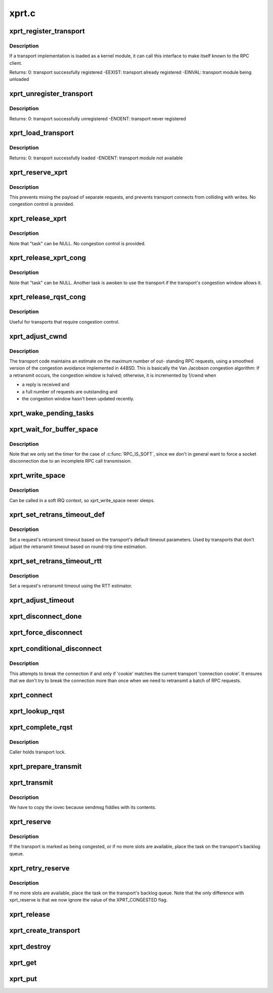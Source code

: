 .. -*- coding: utf-8; mode: rst -*-

======
xprt.c
======

.. _`xprt_register_transport`:

xprt_register_transport
=======================

.. c:function:: int xprt_register_transport (struct xprt_class *transport)

    register a transport implementation

    :param struct xprt_class \*transport:
        transport to register


.. _`xprt_register_transport.description`:

Description
-----------

If a transport implementation is loaded as a kernel module, it can
call this interface to make itself known to the RPC client.

Returns:
0:                transport successfully registered
-EEXIST:        transport already registered
-EINVAL:        transport module being unloaded


.. _`xprt_unregister_transport`:

xprt_unregister_transport
=========================

.. c:function:: int xprt_unregister_transport (struct xprt_class *transport)

    unregister a transport implementation

    :param struct xprt_class \*transport:
        transport to unregister


.. _`xprt_unregister_transport.description`:

Description
-----------

Returns:
0:                transport successfully unregistered
-ENOENT:        transport never registered


.. _`xprt_load_transport`:

xprt_load_transport
===================

.. c:function:: int xprt_load_transport (const char *transport_name)

    load a transport implementation

    :param const char \*transport_name:
        transport to load


.. _`xprt_load_transport.description`:

Description
-----------

Returns:
0:                transport successfully loaded
-ENOENT:        transport module not available


.. _`xprt_reserve_xprt`:

xprt_reserve_xprt
=================

.. c:function:: int xprt_reserve_xprt (struct rpc_xprt *xprt, struct rpc_task *task)

    serialize write access to transports

    :param struct rpc_xprt \*xprt:
        pointer to the target transport

    :param struct rpc_task \*task:
        task that is requesting access to the transport


.. _`xprt_reserve_xprt.description`:

Description
-----------

This prevents mixing the payload of separate requests, and prevents
transport connects from colliding with writes.  No congestion control
is provided.


.. _`xprt_release_xprt`:

xprt_release_xprt
=================

.. c:function:: void xprt_release_xprt (struct rpc_xprt *xprt, struct rpc_task *task)

    allow other requests to use a transport

    :param struct rpc_xprt \*xprt:
        transport with other tasks potentially waiting

    :param struct rpc_task \*task:
        task that is releasing access to the transport


.. _`xprt_release_xprt.description`:

Description
-----------

Note that "task" can be NULL.  No congestion control is provided.


.. _`xprt_release_xprt_cong`:

xprt_release_xprt_cong
======================

.. c:function:: void xprt_release_xprt_cong (struct rpc_xprt *xprt, struct rpc_task *task)

    allow other requests to use a transport

    :param struct rpc_xprt \*xprt:
        transport with other tasks potentially waiting

    :param struct rpc_task \*task:
        task that is releasing access to the transport


.. _`xprt_release_xprt_cong.description`:

Description
-----------

Note that "task" can be NULL.  Another task is awoken to use the
transport if the transport's congestion window allows it.


.. _`xprt_release_rqst_cong`:

xprt_release_rqst_cong
======================

.. c:function:: void xprt_release_rqst_cong (struct rpc_task *task)

    housekeeping when request is complete

    :param struct rpc_task \*task:
        RPC request that recently completed


.. _`xprt_release_rqst_cong.description`:

Description
-----------

Useful for transports that require congestion control.


.. _`xprt_adjust_cwnd`:

xprt_adjust_cwnd
================

.. c:function:: void xprt_adjust_cwnd (struct rpc_xprt *xprt, struct rpc_task *task, int result)

    adjust transport congestion window

    :param struct rpc_xprt \*xprt:
        pointer to xprt

    :param struct rpc_task \*task:
        recently completed RPC request used to adjust window

    :param int result:
        result code of completed RPC request


.. _`xprt_adjust_cwnd.description`:

Description
-----------

The transport code maintains an estimate on the maximum number of out-
standing RPC requests, using a smoothed version of the congestion
avoidance implemented in 44BSD. This is basically the Van Jacobson
congestion algorithm: If a retransmit occurs, the congestion window is
halved; otherwise, it is incremented by 1/cwnd when

-        a reply is received and
-        a full number of requests are outstanding and
-        the congestion window hasn't been updated recently.


.. _`xprt_wake_pending_tasks`:

xprt_wake_pending_tasks
=======================

.. c:function:: void xprt_wake_pending_tasks (struct rpc_xprt *xprt, int status)

    wake all tasks on a transport's pending queue

    :param struct rpc_xprt \*xprt:
        transport with waiting tasks

    :param int status:
        result code to plant in each task before waking it


.. _`xprt_wait_for_buffer_space`:

xprt_wait_for_buffer_space
==========================

.. c:function:: void xprt_wait_for_buffer_space (struct rpc_task *task, rpc_action action)

    wait for transport output buffer to clear

    :param struct rpc_task \*task:
        task to be put to sleep

    :param rpc_action action:
        function pointer to be executed after wait


.. _`xprt_wait_for_buffer_space.description`:

Description
-----------

Note that we only set the timer for the case of :c:func:`RPC_IS_SOFT`, since
we don't in general want to force a socket disconnection due to
an incomplete RPC call transmission.


.. _`xprt_write_space`:

xprt_write_space
================

.. c:function:: void xprt_write_space (struct rpc_xprt *xprt)

    wake the task waiting for transport output buffer space

    :param struct rpc_xprt \*xprt:
        transport with waiting tasks


.. _`xprt_write_space.description`:

Description
-----------

Can be called in a soft IRQ context, so xprt_write_space never sleeps.


.. _`xprt_set_retrans_timeout_def`:

xprt_set_retrans_timeout_def
============================

.. c:function:: void xprt_set_retrans_timeout_def (struct rpc_task *task)

    set a request's retransmit timeout

    :param struct rpc_task \*task:
        task whose timeout is to be set


.. _`xprt_set_retrans_timeout_def.description`:

Description
-----------

Set a request's retransmit timeout based on the transport's
default timeout parameters.  Used by transports that don't adjust
the retransmit timeout based on round-trip time estimation.


.. _`xprt_set_retrans_timeout_rtt`:

xprt_set_retrans_timeout_rtt
============================

.. c:function:: void xprt_set_retrans_timeout_rtt (struct rpc_task *task)

    set a request's retransmit timeout

    :param struct rpc_task \*task:
        task whose timeout is to be set


.. _`xprt_set_retrans_timeout_rtt.description`:

Description
-----------

Set a request's retransmit timeout using the RTT estimator.


.. _`xprt_adjust_timeout`:

xprt_adjust_timeout
===================

.. c:function:: int xprt_adjust_timeout (struct rpc_rqst *req)

    adjust timeout values for next retransmit

    :param struct rpc_rqst \*req:
        RPC request containing parameters to use for the adjustment


.. _`xprt_disconnect_done`:

xprt_disconnect_done
====================

.. c:function:: void xprt_disconnect_done (struct rpc_xprt *xprt)

    mark a transport as disconnected

    :param struct rpc_xprt \*xprt:
        transport to flag for disconnect


.. _`xprt_force_disconnect`:

xprt_force_disconnect
=====================

.. c:function:: void xprt_force_disconnect (struct rpc_xprt *xprt)

    force a transport to disconnect

    :param struct rpc_xprt \*xprt:
        transport to disconnect


.. _`xprt_conditional_disconnect`:

xprt_conditional_disconnect
===========================

.. c:function:: void xprt_conditional_disconnect (struct rpc_xprt *xprt, unsigned int cookie)

    force a transport to disconnect

    :param struct rpc_xprt \*xprt:
        transport to disconnect

    :param unsigned int cookie:
        'connection cookie'


.. _`xprt_conditional_disconnect.description`:

Description
-----------

This attempts to break the connection if and only if 'cookie' matches
the current transport 'connection cookie'. It ensures that we don't
try to break the connection more than once when we need to retransmit
a batch of RPC requests.


.. _`xprt_connect`:

xprt_connect
============

.. c:function:: void xprt_connect (struct rpc_task *task)

    schedule a transport connect operation

    :param struct rpc_task \*task:
        RPC task that is requesting the connect


.. _`xprt_lookup_rqst`:

xprt_lookup_rqst
================

.. c:function:: struct rpc_rqst *xprt_lookup_rqst (struct rpc_xprt *xprt, __be32 xid)

    find an RPC request corresponding to an XID

    :param struct rpc_xprt \*xprt:
        transport on which the original request was transmitted

    :param __be32 xid:
        RPC XID of incoming reply


.. _`xprt_complete_rqst`:

xprt_complete_rqst
==================

.. c:function:: void xprt_complete_rqst (struct rpc_task *task, int copied)

    called when reply processing is complete

    :param struct rpc_task \*task:
        RPC request that recently completed

    :param int copied:
        actual number of bytes received from the transport


.. _`xprt_complete_rqst.description`:

Description
-----------

Caller holds transport lock.


.. _`xprt_prepare_transmit`:

xprt_prepare_transmit
=====================

.. c:function:: bool xprt_prepare_transmit (struct rpc_task *task)

    reserve the transport before sending a request

    :param struct rpc_task \*task:
        RPC task about to send a request


.. _`xprt_transmit`:

xprt_transmit
=============

.. c:function:: void xprt_transmit (struct rpc_task *task)

    send an RPC request on a transport

    :param struct rpc_task \*task:
        controlling RPC task


.. _`xprt_transmit.description`:

Description
-----------

We have to copy the iovec because sendmsg fiddles with its contents.


.. _`xprt_reserve`:

xprt_reserve
============

.. c:function:: void xprt_reserve (struct rpc_task *task)

    allocate an RPC request slot

    :param struct rpc_task \*task:
        RPC task requesting a slot allocation


.. _`xprt_reserve.description`:

Description
-----------

If the transport is marked as being congested, or if no more
slots are available, place the task on the transport's
backlog queue.


.. _`xprt_retry_reserve`:

xprt_retry_reserve
==================

.. c:function:: void xprt_retry_reserve (struct rpc_task *task)

    allocate an RPC request slot

    :param struct rpc_task \*task:
        RPC task requesting a slot allocation


.. _`xprt_retry_reserve.description`:

Description
-----------

If no more slots are available, place the task on the transport's
backlog queue.
Note that the only difference with xprt_reserve is that we now
ignore the value of the XPRT_CONGESTED flag.


.. _`xprt_release`:

xprt_release
============

.. c:function:: void xprt_release (struct rpc_task *task)

    release an RPC request slot

    :param struct rpc_task \*task:
        task which is finished with the slot


.. _`xprt_create_transport`:

xprt_create_transport
=====================

.. c:function:: struct rpc_xprt *xprt_create_transport (struct xprt_create *args)

    create an RPC transport

    :param struct xprt_create \*args:
        rpc transport creation arguments


.. _`xprt_destroy`:

xprt_destroy
============

.. c:function:: void xprt_destroy (struct rpc_xprt *xprt)

    destroy an RPC transport, killing off all requests.

    :param struct rpc_xprt \*xprt:
        transport to destroy


.. _`xprt_get`:

xprt_get
========

.. c:function:: struct rpc_xprt *xprt_get (struct rpc_xprt *xprt)

    return a reference to an RPC transport.

    :param struct rpc_xprt \*xprt:
        pointer to the transport


.. _`xprt_put`:

xprt_put
========

.. c:function:: void xprt_put (struct rpc_xprt *xprt)

    release a reference to an RPC transport.

    :param struct rpc_xprt \*xprt:
        pointer to the transport


